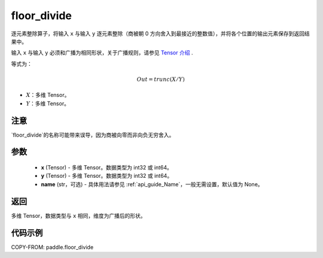 .. _cn_api_tensor_floor_divide:

floor_divide
-------------------------------

.. py:function:: paddle.floor_divide(x, y, name=None)

逐元素整除算子，将输入 ``x`` 与输入 ``y`` 逐元素整除（商被朝 0 方向舍入到最接近的整数值），并将各个位置的输出元素保存到返回结果中。

.. note::
输入 ``x`` 与输入 ``y`` 必须和广播为相同形状，关于广播规则，请参见 `Tensor 介绍`_ .
    .. _Tensor 介绍: ../../guides/beginner/tensor_cn.html#id7

等式为：

.. math::
        Out = trunc(X / Y)

- :math:`X`：多维 Tensor。
- :math:`Y`：多维 Tensor。

注意
:::::::::
`floor_divide`的名称可能带来误导，因为商被向零而非向负无穷舍入。

参数
:::::::::
        - **x** (Tensor) - 多维 Tensor。数据类型为 int32 或 int64。
        - **y** (Tensor) - 多维 Tensor。数据类型为 int32 或 int64。
        - **name** (str，可选) - 具体用法请参见 :ref:`api_guide_Name`，一般无需设置，默认值为 None。


返回
:::::::::
多维 Tensor，数据类型与 ``x`` 相同，维度为广播后的形状。


代码示例
:::::::::

COPY-FROM: paddle.floor_divide
